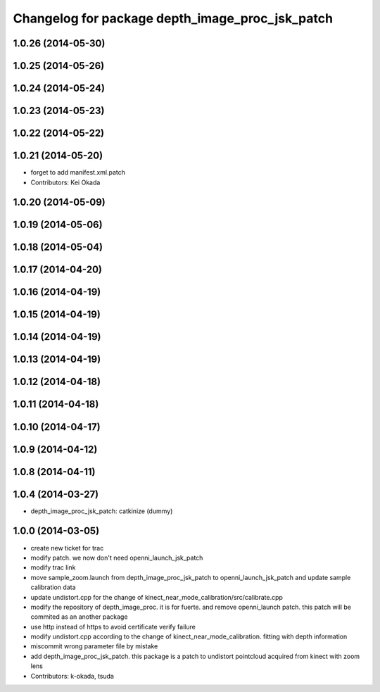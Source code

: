 ^^^^^^^^^^^^^^^^^^^^^^^^^^^^^^^^^^^^^^^^^^^^^^^^
Changelog for package depth_image_proc_jsk_patch
^^^^^^^^^^^^^^^^^^^^^^^^^^^^^^^^^^^^^^^^^^^^^^^^

1.0.26 (2014-05-30)
-------------------

1.0.25 (2014-05-26)
-------------------

1.0.24 (2014-05-24)
-------------------

1.0.23 (2014-05-23)
-------------------

1.0.22 (2014-05-22)
-------------------

1.0.21 (2014-05-20)
-------------------
* forget to add manifest.xml.patch
* Contributors: Kei Okada

1.0.20 (2014-05-09)
-------------------

1.0.19 (2014-05-06)
-------------------

1.0.18 (2014-05-04)
-------------------

1.0.17 (2014-04-20)
-------------------

1.0.16 (2014-04-19)
-------------------

1.0.15 (2014-04-19)
-------------------

1.0.14 (2014-04-19)
-------------------

1.0.13 (2014-04-19)
-------------------

1.0.12 (2014-04-18)
-------------------

1.0.11 (2014-04-18)
-------------------

1.0.10 (2014-04-17)
-------------------

1.0.9 (2014-04-12)
------------------

1.0.8 (2014-04-11)
------------------

1.0.4 (2014-03-27)
------------------
* depth_image_proc_jsk_patch: catkinize (dummy)

1.0.0 (2014-03-05)
------------------
* create new ticket for trac
* modify patch. we now don't need openni_launch_jsk_patch
* modify trac link
* move sample_zoom.launch from depth_image_proc_jsk_patch to openni_launch_jsk_patch and update sample calibration data
* update undistort.cpp for the change of kinect_near_mode_calibration/src/calibrate.cpp
* modify the repository of depth_image_proc. it is for fuerte. and remove openni_launch patch. this patch will be commited as an another package
* use http instead of https to avoid certificate verify failure
* modify undistort.cpp according to the change of kinect_near_mode_calibration. fitting with depth information
* miscommit wrong parameter file by mistake
* add depth_image_proc_jsk_patch. this package is a patch to undistort pointcloud acquired from kinect with zoom lens
* Contributors: k-okada, tsuda
